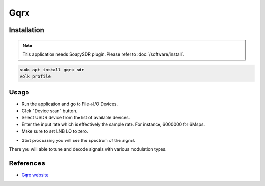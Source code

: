 ====
Gqrx
====

Installation
------------

.. note::

   This application needs SoapySDR plugin. Please refer to :doc:`/software/install`.

.. code-block:: bash

   sudo apt install gqrx-sdr
   volk_profile

Usage
-----

* Run the application and go to File->I/O Devices.
* Click "Device scan" button.
* Select USDR device from the list of available devices.
* Enter the input rate which is effectively the sample rate. For instance, 6000000 for 6Msps.
* Make sure to set LNB LO to zero.

.. image:: ../_static/applications/gqrx_1.jpg
   :alt: Gqrx source settings

* Start processing you will see the spectrum of the signal.

There you will able to tune and decode signals with various modulation types.

.. image:: ../_static/applications/gqrx_2.jpg
   :alt: Gqrx example of signal processing

References
----------

* `Gqrx website <https://www.gqrx.dk>`_
